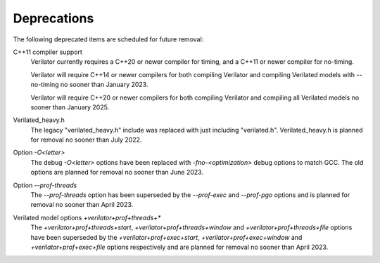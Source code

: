 .. Copyright 2003-2023 by Wilson Snyder.
.. SPDX-License-Identifier: LGPL-3.0-only OR Artistic-2.0

Deprecations
============

The following deprecated items are scheduled for future removal:

C++11 compiler support
  Verilator currently requires a C++20 or newer compiler for timing, and a
  C++11 or newer compiler for no-timing.

  Verilator will require C++14 or newer compilers for both compiling
  Verilator and compiling Verilated models with --no-timing no sooner than
  January 2023.

  Verilator will require C++20 or newer compilers for both compiling
  Verilator and compiling all Verilated models no sooner than January 2025.

Verilated_heavy.h
  The legacy "verilated_heavy.h" include was replaced with just including
  "verilated.h". Verilated_heavy.h is planned for removal no sooner than
  July 2022.

Option `-O<letter>`
  The debug `-O<letter>` options have been replaced with
  `-fno-<optimization>` debug options to match GCC. The old options are
  planned for removal no sooner than June 2023.

Option `--prof-threads`
  The `--prof-threads` option has been superseded by the `--prof-exec` and
  `--prof-pgo` options and is planned for removal no sooner than April 2023.

Verilated model options `+verilator+prof+threads+*`
  The `+verilator+prof+threads+start`, `+verilator+prof+threads+window` and
  `+verilator+prof+threads+file` options have been superseded by the
  `+verilator+prof+exec+start`, `+verilator+prof+exec+window` and
  `+verilator+prof+exec+file` options respectively and are planned for removal
  no sooner than April 2023.
